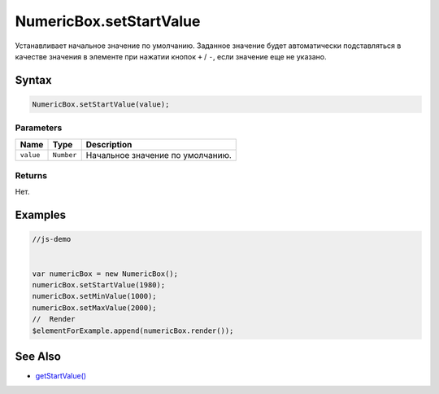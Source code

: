 NumericBox.setStartValue
========================

Устанавливает начальное значение по умолчанию. Заданное значение будет
автоматически подставляться в качестве значения в элементе при нажатии
кнопок ``+`` / ``-``, если значение еще не указано.

Syntax
------

.. code:: js

    NumericBox.setStartValue(value);

Parameters
~~~~~~~~~~

.. list-table::
   :header-rows: 1

   * - Name
     - Type
     - Description
   * - ``value``
     - ``Number``
     - Начальное значение по умолчанию.


Returns
~~~~~~~

Нет.

Examples
--------

.. code:: js

    //js-demo


    var numericBox = new NumericBox();
    numericBox.setStartValue(1980);
    numericBox.setMinValue(1000);
    numericBox.setMaxValue(2000);
    //  Render
    $elementForExample.append(numericBox.render());

See Also
--------

-  `getStartValue() <../NumericBox.getStartValue.html>`__
